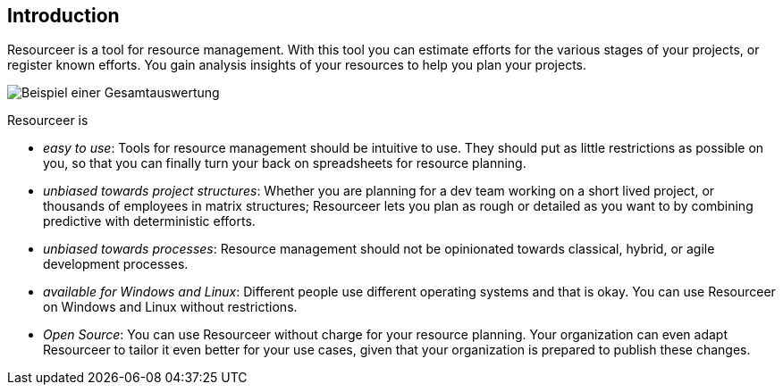 [[section-introduction]]
== Introduction

Resourceer is a tool for resource management. With this tool you can estimate efforts for the various stages of your projects, or register known efforts. You gain analysis insights of your resources to help you plan your projects.

image:project-total.png[Beispiel einer Gesamtauswertung]

Resourceer is

* _easy to use_: Tools for resource management should be intuitive to use. They should put as little restrictions as possible on you, so that you can finally turn your back on spreadsheets for resource planning.
* _unbiased towards project structures_: Whether you are planning for a dev team working on a short lived project, or thousands of employees in matrix structures; Resourceer lets you plan as rough or detailed as you want to by combining predictive with deterministic efforts.
* _unbiased towards processes_: Resource management should not be opinionated towards classical, hybrid, or agile development processes.
* _available for Windows and Linux_: Different people use different operating systems and that is okay. You can use Resourceer on Windows and Linux without restrictions.
* _Open Source_: You can use Resourceer without charge for your resource planning. Your organization can even adapt Resourceer to tailor it even better for your use cases, given that your organization is prepared to publish these changes.
